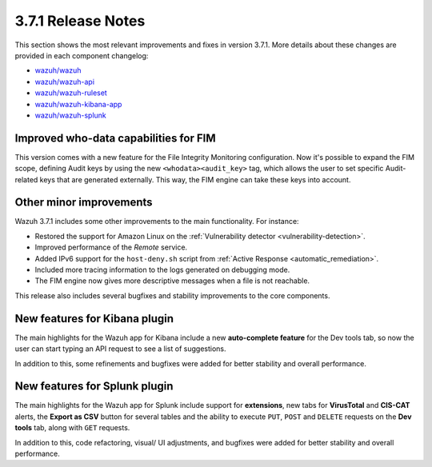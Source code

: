 .. Copyright (C) 2018 Wazuh, Inc.

.. _release_3_7_1:

3.7.1 Release Notes
===================

This section shows the most relevant improvements and fixes in version 3.7.1. More details about these changes are provided in each component changelog:

- `wazuh/wazuh <https://github.com/wazuh/wazuh/blob/v3.7.1/CHANGELOG.md>`_
- `wazuh/wazuh-api <https://github.com/wazuh/wazuh-api/blob/v3.7.1/CHANGELOG.md>`_
- `wazuh/wazuh-ruleset <https://github.com/wazuh/wazuh-ruleset/blob/v3.7.1/CHANGELOG.md>`_
- `wazuh/wazuh-kibana-app <https://github.com/wazuh/wazuh-kibana-app/blob/v3.7.1-6.5.1/CHANGELOG.md>`_
- `wazuh/wazuh-splunk <https://github.com/wazuh/wazuh-splunk/blob/v3.7.1-7.2.1/CHANGELOG.md>`_

Improved who-data capabilities for FIM
--------------------------------------

This version comes with a new feature for the File Integrity Monitoring configuration. Now it's possible to expand the FIM scope, defining Audit keys by using the new ``<whodata><audit_key>`` tag, which allows the user to set specific Audit-related keys that are generated externally. This way, the FIM engine can take these keys into account.

Other minor improvements
------------------------

Wazuh 3.7.1 includes some other improvements to the main functionality. For instance:

- Restored the support for Amazon Linux on the :ref:`Vulnerability detector <vulnerability-detection>`.
- Improved performance of the *Remote* service.
- Added IPv6 support for the ``host-deny.sh`` script from :ref:`Active Response <automatic_remediation>`.
- Included more tracing information to the logs generated on debugging mode.
- The FIM engine now gives more descriptive messages when a file is not reachable.

This release also includes several bugfixes and stability improvements to the core components.

New features for Kibana plugin
------------------------------

The main highlights for the Wazuh app for Kibana include a new **auto-complete feature** for the Dev tools tab, so now the user can start typing an API request to see a list of suggestions.

.. thumbnail:: ../images/release-notes/3.7.1/kibana_features.png
  :title: New auto-complete feature for Kibana app
  :align: center

In addition to this, some refinements and bugfixes were added for better stability and overall performance.

New features for Splunk plugin
------------------------------

The main highlights for the Wazuh app for Splunk include support for **extensions**, new tabs for **VirusTotal** and **CIS-CAT** alerts, the **Export as CSV** button for several tables and the ability to execute ``PUT``, ``POST`` and ``DELETE`` requests on the **Dev tools** tab, along with ``GET`` requests.

.. thumbnail:: ../images/release-notes/3.7.1/splunk_features.png
  :title: New methods for Dev tools on Splunk app
  :align: center

In addition to this, code refactoring, visual/ UI adjustments, and bugfixes were added for better stability and overall performance.
